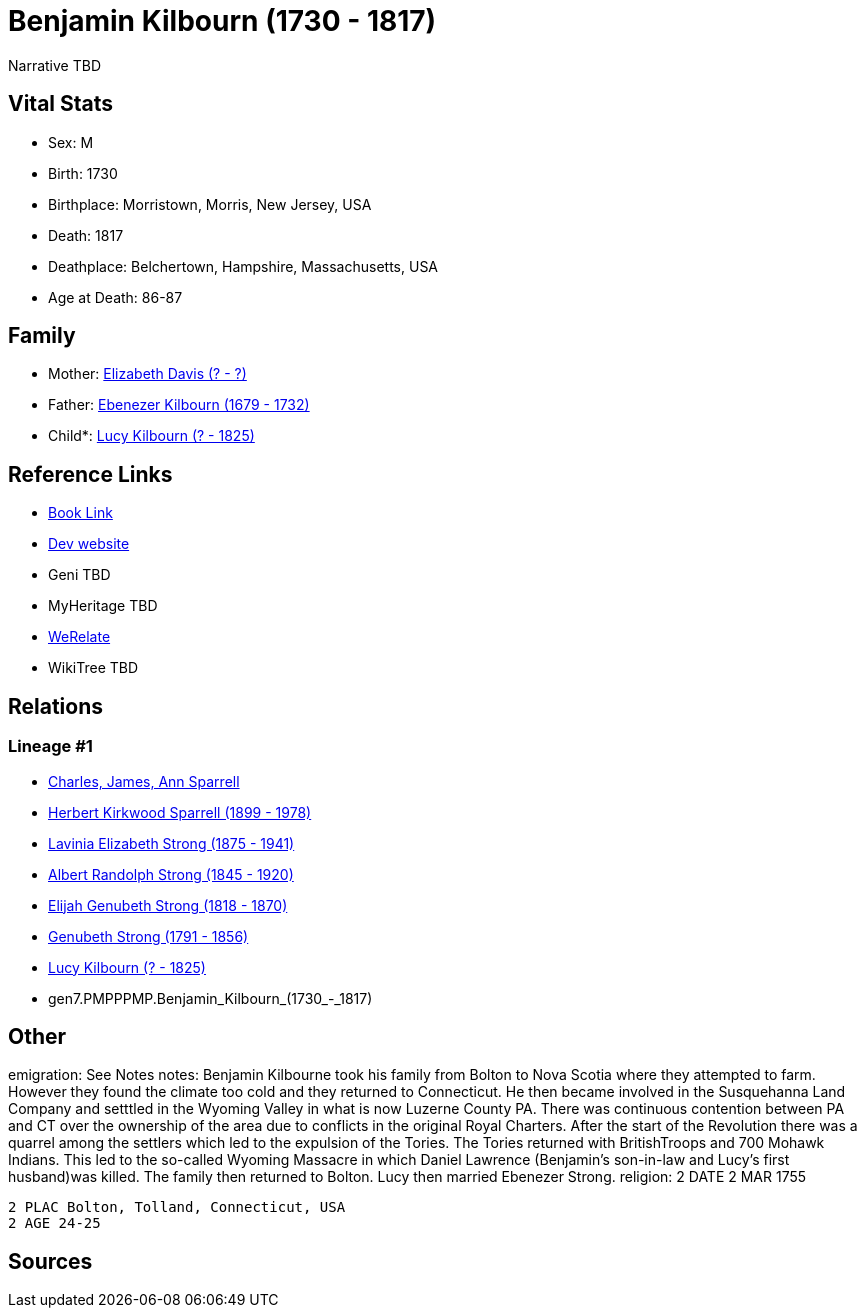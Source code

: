 = Benjamin Kilbourn (1730 - 1817)

Narrative TBD


== Vital Stats


* Sex: M
* Birth: 1730
* Birthplace: Morristown, Morris, New Jersey, USA
* Death: 1817
* Deathplace: Belchertown, Hampshire, Massachusetts, USA
* Age at Death: 86-87


== Family
* Mother: https://github.com/sparrell/cfs_ancestors/blob/main/Vol_02_Ships/V2_C5_Ancestors/V2_C5_G8/gen8.PMPPPMPM.Elizabeth_Davis.adoc[Elizabeth Davis (? - ?)]

* Father: https://github.com/sparrell/cfs_ancestors/blob/main/Vol_02_Ships/V2_C5_Ancestors/V2_C5_G8/gen8.PMPPPMPP.Ebenezer_Kilbourn.adoc[Ebenezer Kilbourn (1679 - 1732)]

* Child*: https://github.com/sparrell/cfs_ancestors/blob/main/Vol_02_Ships/V2_C5_Ancestors/V2_C5_G6/gen6.PMPPPM.Lucy_Kilbourn.adoc[Lucy Kilbourn (? - 1825)]


== Reference Links
* https://github.com/sparrell/cfs_ancestors/blob/main/Vol_02_Ships/V2_C5_Ancestors/V2_C5_G7/gen7.PMPPPMP.Benjamin_Kilbourn.adoc[Book Link]
* https://cfsjksas.gigalixirapp.com/person?p=p0069[Dev website]
* Geni TBD
* MyHeritage TBD
* https://www.werelate.org/wiki/Person:Benjamin_Kilbourn_%286%29[WeRelate]
* WikiTree TBD

== Relations
=== Lineage #1
* https://github.com/spoarrell/cfs_ancestors/tree/main/Vol_02_Ships/V2_C1_Principals/0_intro_principals.adoc[Charles, James, Ann Sparrell]
* https://github.com/sparrell/cfs_ancestors/blob/main/Vol_02_Ships/V2_C5_Ancestors/V2_C5_G1/gen1.P.Herbert_Kirkwood_Sparrell.adoc[Herbert Kirkwood Sparrell (1899 - 1978)]
* https://github.com/sparrell/cfs_ancestors/blob/main/Vol_02_Ships/V2_C5_Ancestors/V2_C5_G2/gen2.PM.Lavinia_Elizabeth_Strong.adoc[Lavinia Elizabeth Strong (1875 - 1941)]
* https://github.com/sparrell/cfs_ancestors/blob/main/Vol_02_Ships/V2_C5_Ancestors/V2_C5_G3/gen3.PMP.Albert_Randolph_Strong.adoc[Albert Randolph Strong (1845 - 1920)]
* https://github.com/sparrell/cfs_ancestors/blob/main/Vol_02_Ships/V2_C5_Ancestors/V2_C5_G4/gen4.PMPP.Elijah_Genubeth_Strong.adoc[Elijah Genubeth Strong (1818 - 1870)]
* https://github.com/sparrell/cfs_ancestors/blob/main/Vol_02_Ships/V2_C5_Ancestors/V2_C5_G5/gen5.PMPPP.Genubeth_Strong.adoc[Genubeth Strong (1791 - 1856)]
* https://github.com/sparrell/cfs_ancestors/blob/main/Vol_02_Ships/V2_C5_Ancestors/V2_C5_G6/gen6.PMPPPM.Lucy_Kilbourn.adoc[Lucy Kilbourn (? - 1825)]
* gen7.PMPPPMP.Benjamin_Kilbourn_(1730_-_1817)


== Other
emigration:  See Notes
notes: Benjamin Kilbourne took his family from Bolton to Nova Scotia where they attempted to farm. However they found the climate too cold and they returned to Connecticut. He then became involved in the Susquehanna Land Company and setttled in the Wyoming Valley in what is now Luzerne County PA. There was continuous contention between PA and CT over the ownership of the area due to conflicts in the original Royal Charters. After the start of the Revolution there was a quarrel among the settlers which led to the expulsion of the Tories. The Tories returned with BritishTroops and 700 Mohawk Indians. This led to the so-called Wyoming Massacre in which Daniel Lawrence (Benjamin's son-in-law and Lucy's first husband)was killed. The family then returned to Bolton. Lucy then married Ebenezer Strong.
religion: 2 DATE 2 MAR 1755
----
2 PLAC Bolton, Tolland, Connecticut, USA
2 AGE 24-25
----


== Sources
